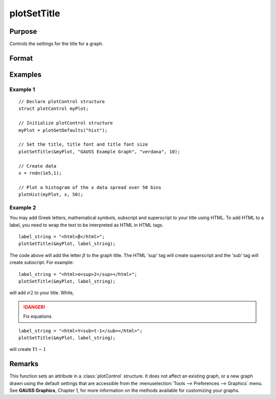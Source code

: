 
plotSetTitle
==============================================

Purpose
----------------
Controls the settings for the title for a graph.

Format
----------------
.. function:: plotSetTitle(&myPlot, title[, font[, fontSize[, fontColor]]])

    :param &myPlot: A :class:`plotControl` structure pointer.
    :type &myPlot: struct pointer

    :param title: the new title. This may contain HTML for the creation of Greek letters, mathematical symbols and text formatting.
    :type title: string

    :param font: Optional argument, font or font family name.
    :type font: string

    :param fontSize: Optional argument, font size in points.
    :type fontSize: scalar

    :param fontColor: Optional input, named color or RGB value.
    :type fontColor: string

Examples
----------------

Example 1
+++++++++

::

    // Declare plotControl structure
    struct plotControl myPlot;

    // Initialize plotControl structure
    myPlot = plotGetDefaults("hist");

    // Set the title, title font and title font size
    plotSetTitle(&myPlot, "GAUSS Example Graph", "verdana", 10);

    // Create data
    x = rndn(1e5,1);

    // Plot a histogram of the x data spread over 50 bins
    plotHist(myPlot, x, 50);

Example 2
+++++++++

You may add Greek letters, mathematical symbols, subscript and superscript to your title using HTML.
To add HTML to a label, you need to wrap the text to be interpreted as HTML in HTML tags.

::

    label_string = "<html>β</html>";
    plotSetTitle(&myPlot, label_string);

The code above will add the letter :math:`β` to the graph title. The HTML 'sup' tag will create superscript and the 'sub' tag will create subscript. For example:

::

    label_string = "<html>σ<sup>2</sup></html>";
    plotSetTitle(&myPlot, label_string);

will add :math:`σ2` to your title. While,

.. DANGER:: Fix equations

::

    label_string = "<html>Y<sub>t-1</sub></html>";
    plotSetTitle(&myPlot, label_string);

will create :math:`Yt-1`

Remarks
-------

This function sets an attribute in a :class:`plotControl` structure. It does not
affect an existing graph, or a new graph drawn using the default
settings that are accessible from the :menuselection:`Tools --> Preferences --> Graphics`
menu. See **GAUSS Graphics**, Chapter 1, for more information on the
methods available for customizing your graphs.

.. seealso:: Functions :func:`plotGetDefaults`, :func:`plotSetYLabel`, :func:`plotSetLineColor`, :func:`plotSetGrid`
